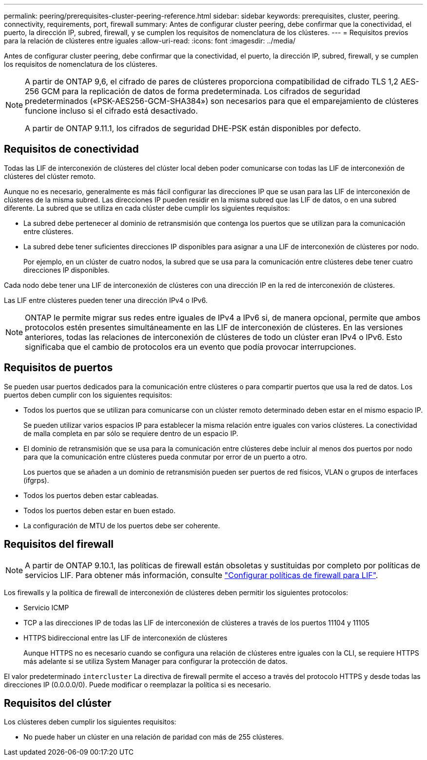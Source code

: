 ---
permalink: peering/prerequisites-cluster-peering-reference.html 
sidebar: sidebar 
keywords: prerequisites, cluster, peering. connectivity, requirements, port, firewall 
summary: Antes de configurar cluster peering, debe confirmar que la conectividad, el puerto, la dirección IP, subred, firewall, y se cumplen los requisitos de nomenclatura de los clústeres. 
---
= Requisitos previos para la relación de clústeres entre iguales
:allow-uri-read: 
:icons: font
:imagesdir: ../media/


[role="lead"]
Antes de configurar cluster peering, debe confirmar que la conectividad, el puerto, la dirección IP, subred, firewall, y se cumplen los requisitos de nomenclatura de los clústeres.

[NOTE]
====
A partir de ONTAP 9,6, el cifrado de pares de clústeres proporciona compatibilidad de cifrado TLS 1,2 AES-256 GCM para la replicación de datos de forma predeterminada. Los cifrados de seguridad predeterminados («PSK-AES256-GCM-SHA384») son necesarios para que el emparejamiento de clústeres funcione incluso si el cifrado está desactivado.

A partir de ONTAP 9.11.1, los cifrados de seguridad DHE-PSK están disponibles por defecto.

====


== Requisitos de conectividad

Todas las LIF de interconexión de clústeres del clúster local deben poder comunicarse con todas las LIF de interconexión de clústeres del clúster remoto.

Aunque no es necesario, generalmente es más fácil configurar las direcciones IP que se usan para las LIF de interconexión de clústeres de la misma subred. Las direcciones IP pueden residir en la misma subred que las LIF de datos, o en una subred diferente. La subred que se utiliza en cada clúster debe cumplir los siguientes requisitos:

* La subred debe pertenecer al dominio de retransmisión que contenga los puertos que se utilizan para la comunicación entre clústeres.
* La subred debe tener suficientes direcciones IP disponibles para asignar a una LIF de interconexión de clústeres por nodo.
+
Por ejemplo, en un clúster de cuatro nodos, la subred que se usa para la comunicación entre clústeres debe tener cuatro direcciones IP disponibles.



Cada nodo debe tener una LIF de interconexión de clústeres con una dirección IP en la red de interconexión de clústeres.

Las LIF entre clústeres pueden tener una dirección IPv4 o IPv6.


NOTE: ONTAP le permite migrar sus redes entre iguales de IPv4 a IPv6 si, de manera opcional, permite que ambos protocolos estén presentes simultáneamente en las LIF de interconexión de clústeres. En las versiones anteriores, todas las relaciones de interconexión de clústeres de todo un clúster eran IPv4 o IPv6. Esto significaba que el cambio de protocolos era un evento que podía provocar interrupciones.



== Requisitos de puertos

Se pueden usar puertos dedicados para la comunicación entre clústeres o para compartir puertos que usa la red de datos. Los puertos deben cumplir con los siguientes requisitos:

* Todos los puertos que se utilizan para comunicarse con un clúster remoto determinado deben estar en el mismo espacio IP.
+
Se pueden utilizar varios espacios IP para establecer la misma relación entre iguales con varios clústeres. La conectividad de malla completa en par sólo se requiere dentro de un espacio IP.

* El dominio de retransmisión que se usa para la comunicación entre clústeres debe incluir al menos dos puertos por nodo para que la comunicación entre clústeres pueda conmutar por error de un puerto a otro.
+
Los puertos que se añaden a un dominio de retransmisión pueden ser puertos de red físicos, VLAN o grupos de interfaces (ifgrps).

* Todos los puertos deben estar cableadas.
* Todos los puertos deben estar en buen estado.
* La configuración de MTU de los puertos debe ser coherente.




== Requisitos del firewall


NOTE: A partir de ONTAP 9.10.1, las políticas de firewall están obsoletas y sustituidas por completo por políticas de servicios LIF. Para obtener más información, consulte link:../networking/configure_firewall_policies_for_lifs.html["Configurar políticas de firewall para LIF"].

Los firewalls y la política de firewall de interconexión de clústeres deben permitir los siguientes protocolos:

* Servicio ICMP
* TCP a las direcciones IP de todas las LIF de interconexión de clústeres a través de los puertos 11104 y 11105
* HTTPS bidireccional entre las LIF de interconexión de clústeres
+
Aunque HTTPS no es necesario cuando se configura una relación de clústeres entre iguales con la CLI, se requiere HTTPS más adelante si se utiliza System Manager para configurar la protección de datos.



El valor predeterminado `intercluster` La directiva de firewall permite el acceso a través del protocolo HTTPS y desde todas las direcciones IP (0.0.0.0/0). Puede modificar o reemplazar la política si es necesario.



== Requisitos del clúster

Los clústeres deben cumplir los siguientes requisitos:

* No puede haber un clúster en una relación de paridad con más de 255 clústeres.

